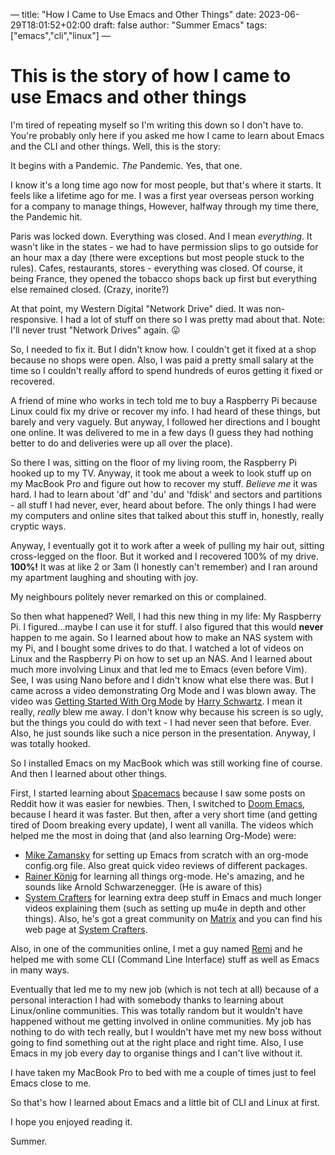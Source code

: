 ---
title: "How I Came to Use Emacs and Other Things"
date: 2023-06-29T18:01:52+02:00
draft: false
author: "Summer Emacs"
tags: ["emacs","cli","linux"]
---

* This is the story of how I came to use Emacs and other things
I'm tired of repeating myself so I'm writing this down so I don't have to. You're probably only here if you asked me how I came to learn about Emacs and the CLI and other things. Well, this is the story:

It begins with a Pandemic. /The/ Pandemic. Yes, that one.

I know it's a long time ago now for most people, but that's where it starts. It feels like a lifetime ago for me. I was a first year overseas person working for a company to manage things, However, halfway through my time there, the Pandemic hit.

Paris was locked down. Everything was closed. And I mean /everything/. It wasn't like in the states - we had to have permission slips to go outside for an hour max a day (there were exceptions but most people stuck to the rules). Cafes, restaurants, stores - everything was closed. Of course, it being France, they opened the tobacco shops back up first but everything else remained closed. (Crazy, inorite?)

At that point, my Western Digital "Network Drive" died. It was non-responsive. I had a lot of stuff on there so I was pretty mad about that. Note: I'll never trust "Network Drives" again. 😛

So, I needed to fix it. But I didn't know how. I couldn't get it fixed at a shop because no shops were open. Also, I was paid a pretty small salary at the time so I couldn't really afford to spend hundreds of euros getting it fixed or recovered.

A friend of mine who works in tech told me to buy a Raspberry Pi because Linux could fix my drive or recover my info. I had heard of these things, but barely and very vaguely. But anyway, I followed her directions and I bought one online. It was delivered to me in a few days (I guess they had nothing better to do and deliveries were up all over the place).

So there I was, sitting on the floor of my living room, the Raspberry Pi hooked up to my TV. Anyway, it took me about a week to look stuff up on my MacBook Pro and figure out how to recover my stuff. /Believe me/ it was hard. I had to learn about 'df' and 'du' and 'fdisk' and sectors and partitions - all stuff I had never, ever, heard about before. The only things I had were my computers and online sites that talked about this stuff in, honestly, really cryptic ways.

Anyway, I eventually got it to work after a week of pulling my hair out, sitting cross-legged on the floor. But it worked and I recovered 100% of my drive. *100%!* It was at like 2 or 3am (I honestly can't remember) and I ran around my apartment laughing and shouting with joy.

My neighbours politely never remarked on this or complained.

So then what happened? Well, I had this new thing in my life: My Raspberry Pi. I figured...maybe I can use it for stuff. I also figured that this would *never* happen to me again. So I learned about how to make an NAS system with my Pi, and I bought some drives to do that. I watched a lot of videos on Linux and the Raspberry Pi on how to set up an NAS. And I learned about much more involving Linux and that led me to Emacs (even before Vim). See, I was using Nano before and I didn't know what else there was. But I came across a video demonstrating Org Mode and I was blown away. The video was [[https://www.youtube.com/watch?v=SzA2YODtgK4][ Getting Started With Org Mode]] by [[https://harryrschwartz.com][Harry Schwartz]]. I mean it really, /really/ blew me away. I don't know why because his screen is so ugly, but the things you could do with text - I had never seen that before. Ever. Also, he just sounds like such a nice person in the presentation. Anyway, I was totally hooked.

So I installed Emacs on my MacBook which was still working fine of course. And then I learned about other things.

First, I started learning about [[https://www.spacemacs.org][Spacemacs]] because I saw some posts on Reddit how it was easier for newbies. Then, I switched to [[https://github.com/doomemacs/doomemacs][Doom Emacs]], because I heard it was faster. But then, after a very short time (and getting tired of Doom breaking every update), I went all vanilla. The videos which helped me the most in doing that (and also learning Org-Mode) were:

- [[https://www.youtube.com/@mzamansky][Mike Zamansky]] for setting up Emacs from scratch with an org-mode config.org file. Also great quick video reviews of different packages.
- [[https://www.youtube.com/@koenighaunstetten][Rainer König]] for learning all things org-mode. He's amazing, and he sounds like Arnold Schwarzenegger. (He is aware of this)
- [[https://www.youtube.com/@SystemCrafters][System Crafters]] for learning extra deep stuff in Emacs and much longer videos explaining them (such as setting up mu4e in depth and other things). Also, he's got a great community on [[https://matrix.org][Matrix]] and you can find his web page at [[https://systemcrafters.net][System Crafters]].

Also, in one of the communities online, I met a guy named [[https://universeodon.com/@remi][Remi]] and he helped me with some CLI (Command Line Interface) stuff as well as Emacs in many ways.

Eventually that led me to my new job (which is not tech at all) because of a personal interaction I had with somebody thanks to learning about Linux/online communities. This was totally random but it wouldn't have happened without me getting involved in online communities. My job has nothing to do with tech really, but I wouldn't have met my new boss without going to find something out at the right place and right time. Also, I use Emacs in my job every day to organise things and I can't live without it.

I have taken my MacBook Pro to bed with me a couple of times just to feel Emacs close to me.

So that's how I learned about Emacs and a little bit of CLI and Linux at first.

I hope you enjoyed reading it.

Summer.
